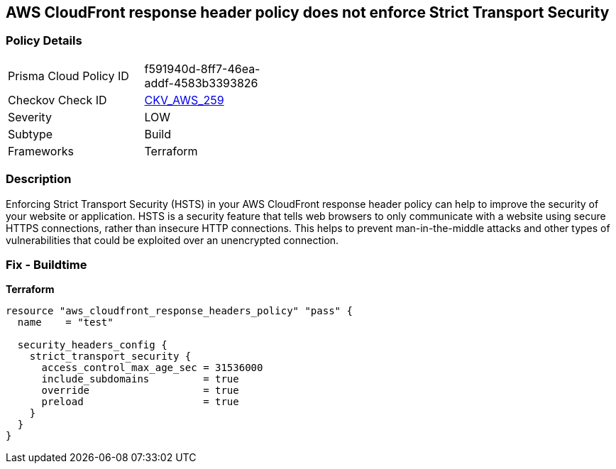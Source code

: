 == AWS CloudFront response header policy does not enforce Strict Transport Security


=== Policy Details
[width=45%]
[cols="1,1"]
|=== 
|Prisma Cloud Policy ID 
| f591940d-8ff7-46ea-addf-4583b3393826

|Checkov Check ID 
| https://github.com/bridgecrewio/checkov/tree/master/checkov/terraform/checks/resource/aws/CloudFrontResponseHeaderStrictTransportSecurity.py[CKV_AWS_259]

|Severity
|LOW

|Subtype
|Build

|Frameworks
|Terraform

|=== 



=== Description

Enforcing Strict Transport Security (HSTS) in your AWS CloudFront response header policy can help to improve the security of your website or application.
HSTS is a security feature that tells web browsers to only communicate with a website using secure HTTPS connections, rather than insecure HTTP connections.
This helps to prevent man-in-the-middle attacks and other types of vulnerabilities that could be exploited over an unencrypted connection.

=== Fix - Buildtime


*Terraform* 




[source,go]
----
resource "aws_cloudfront_response_headers_policy" "pass" {
  name    = "test"

  security_headers_config {
    strict_transport_security {
      access_control_max_age_sec = 31536000
      include_subdomains         = true
      override                   = true
      preload                    = true
    }
  }
}
----
